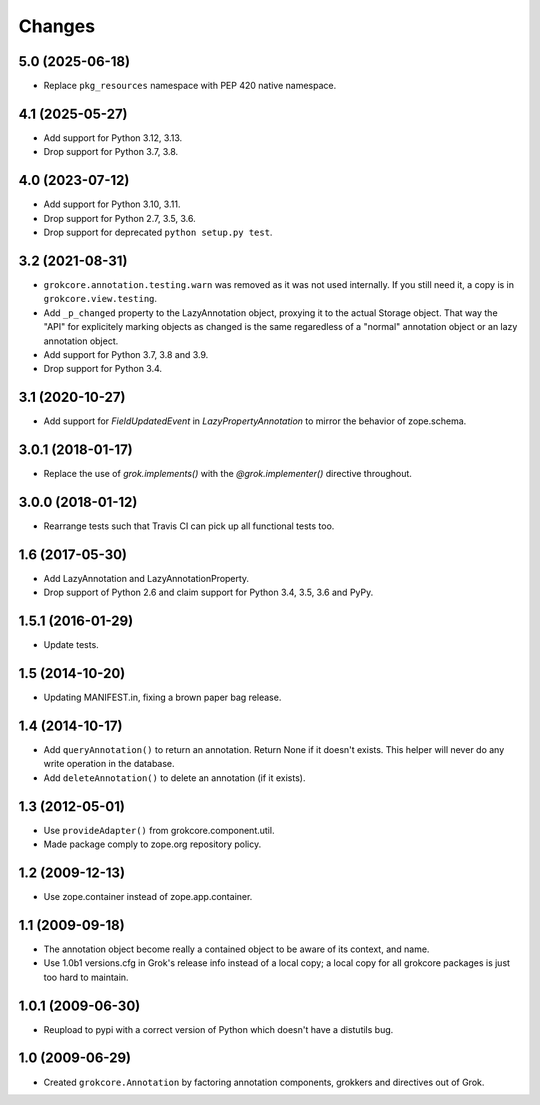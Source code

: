 Changes
=======

5.0 (2025-06-18)
----------------

- Replace ``pkg_resources`` namespace with PEP 420 native namespace.


4.1 (2025-05-27)
----------------

- Add support for Python 3.12, 3.13.

- Drop support for Python 3.7, 3.8.


4.0 (2023-07-12)
----------------

- Add support for Python 3.10, 3.11.

- Drop support for Python 2.7, 3.5, 3.6.

- Drop support for deprecated ``python setup.py test``.


3.2 (2021-08-31)
----------------

- ``grokcore.annotation.testing.warn`` was removed as it was not used
  internally. If you still need it, a copy is in ``grokcore.view.testing``.

- Add ``_p_changed`` property to the LazyAnnotation object, proxying it to
  the actual Storage object. That way the "API" for explicitely marking
  objects as changed is the same regaredless of a "normal" annotation object
  or an lazy annotation object.

- Add support for Python 3.7, 3.8 and 3.9.

- Drop support for Python 3.4.


3.1 (2020-10-27)
----------------

- Add support for `FieldUpdatedEvent` in `LazyPropertyAnnotation` to
  mirror the behavior of zope.schema.


3.0.1 (2018-01-17)
------------------

- Replace the use of `grok.implements()` with the `@grok.implementer()`
  directive throughout.

3.0.0 (2018-01-12)
------------------

- Rearrange tests such that Travis CI can pick up all functional tests too.

1.6 (2017-05-30)
----------------

- Add LazyAnnotation and LazyAnnotationProperty.

- Drop support of Python 2.6 and claim support for Python 3.4, 3.5, 3.6 and PyPy.

1.5.1 (2016-01-29)
------------------

- Update tests.

1.5 (2014-10-20)
----------------

- Updating MANIFEST.in, fixing a brown paper bag release.

1.4 (2014-10-17)
----------------

- Add ``queryAnnotation()`` to return an annotation. Return None if it
  doesn't exists. This helper will never do any write operation in the
  database.

- Add ``deleteAnnotation()`` to delete an annotation (if it exists).

1.3 (2012-05-01)
----------------

- Use ``provideAdapter()`` from grokcore.component.util.

- Made package comply to zope.org repository policy.

1.2 (2009-12-13)
----------------

* Use zope.container instead of zope.app.container.

1.1 (2009-09-18)
----------------

* The annotation object become really a contained object to be aware
  of its context, and name.

* Use 1.0b1 versions.cfg in Grok's release info instead of a local
  copy; a local copy for all grokcore packages is just too hard to
  maintain.

1.0.1 (2009-06-30)
------------------

* Reupload to pypi with a correct version of Python which doesn't
  have a distutils bug.

1.0 (2009-06-29)
----------------

* Created ``grokcore.Annotation`` by factoring annotation components,
  grokkers and directives out of Grok.
